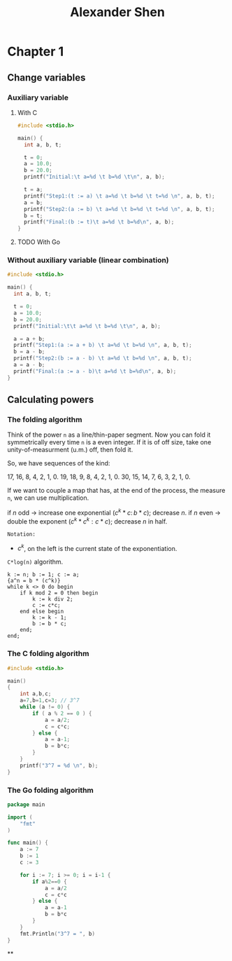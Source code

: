 #+TITLE: Alexander Shen

* Chapter 1
** Change variables
*** Auxiliary variable
**** With C
#+begin_src c :tangle programs/change-values.c
#include <stdio.h>

main() {
  int a, b, t;

  t = 0;
  a = 10.0;
  b = 20.0;
  printf("Initial:\t a=%d \t b=%d \t\n", a, b);

  t = a;
  printf("Step1:(t := a) \t a=%d \t b=%d \t t=%d \n", a, b, t);
  a = b;
  printf("Step2:(a := b) \t a=%d \t b=%d \t t=%d \n", a, b, t);
  b = t;
  printf("Final:(b := t)\t a=%d \t b=%d\n", a, b);
}
#+end_src
**** TODO With Go
*** Without auxiliary variable (linear combination)
#+begin_src c :tangle programs/change-values-noaux.c
#include <stdio.h>

main() {
  int a, b, t;

  t = 0;
  a = 10.0;
  b = 20.0;
  printf("Initial:\t\t a=%d \t b=%d \t\n", a, b);

  a = a + b;
  printf("Step1:(a := a + b) \t a=%d \t b=%d \n", a, b, t);
  b = a - b;
  printf("Step2:(b := a - b) \t a=%d \t b=%d \n", a, b, t);
  a = a - b;
  printf("Final:(a := a - b)\t a=%d \t b=%d\n", a, b);
}
#+end_src

** Calculating powers
*** The folding algorithm
Think of the power =n= as a line/thin-paper segment. Now you can fold it symmetrically every time =n= is a even integer. If it is of off size, take one unity-of-measurment (u.m.) off, then fold it.

So, we have sequences of the kind:

17, 16, 8, 4, 2, 1, 0.
19, 18, 9, 8, 4, 2, 1, 0.
30, 15, 14, 7, 6, 3, 2, 1, 0.

If we want to couple a map that has, at the end of the process, the measure =n=,
we can use multiplication.

\begin{equation}
\begin{aligned}
17, 16, 8, 4, 2, 1, 0.  &\rightarrow  1, 2, 4, 8, 16, 17, 17.\\
                  &\rightarrow  a^1, a^2, a^4, a^8, a^{16}, a^{17}.
\end{aligned}
\end{equation}

if $n$ odd -> increase one exponential ($c^k*c:\, b*c$); decrease $n$.
if $n$ even -> double the exponent ($c^k*c^k: c*c$); decrease $n$ in half.

=Notation:=
- $c^k$, on the left is the current state of the exponentiation.

=C*log(n)= algorithm.

#+begin_example
k := n; b := 1; c := a;
{a^n = b * (c^k)}
while k <> 0 do begin
    if k mod 2 = 0 then begin
        k := k div 2;
        c := c*c;
    end else begin
        k := k - 1;
        b := b * c;
    end;
end;
#+end_example
*** The C folding algorithm
#+begin_src c :tangle programs/exp-folding.c
#include <stdio.h>

main()
{
    int a,b,c;
    a=7,b=1,c=3; // 3^7
    while (a != 0) {
        if ( a % 2 == 0 ) {
            a = a/2;
            c = c*c;
        } else {
            a = a-1;
            b = b*c;
        }
    }
    printf("3^7 = %d \n", b);
}
#+end_src
*** The Go folding algorithm

#+begin_src go :tangle programs/exp-folding.go
package main

import (
	"fmt"
)

func main() {
	a := 7
	b := 1
	c := 3

	for i := 7; i >= 0; i = i-1 {
		if a%2==0 {
			a = a/2
			c = c*c
		} else {
			a = a-1
			b = b*c
		}
	}
	fmt.Println("3^7 = ", b)
}
#+end_src
**
